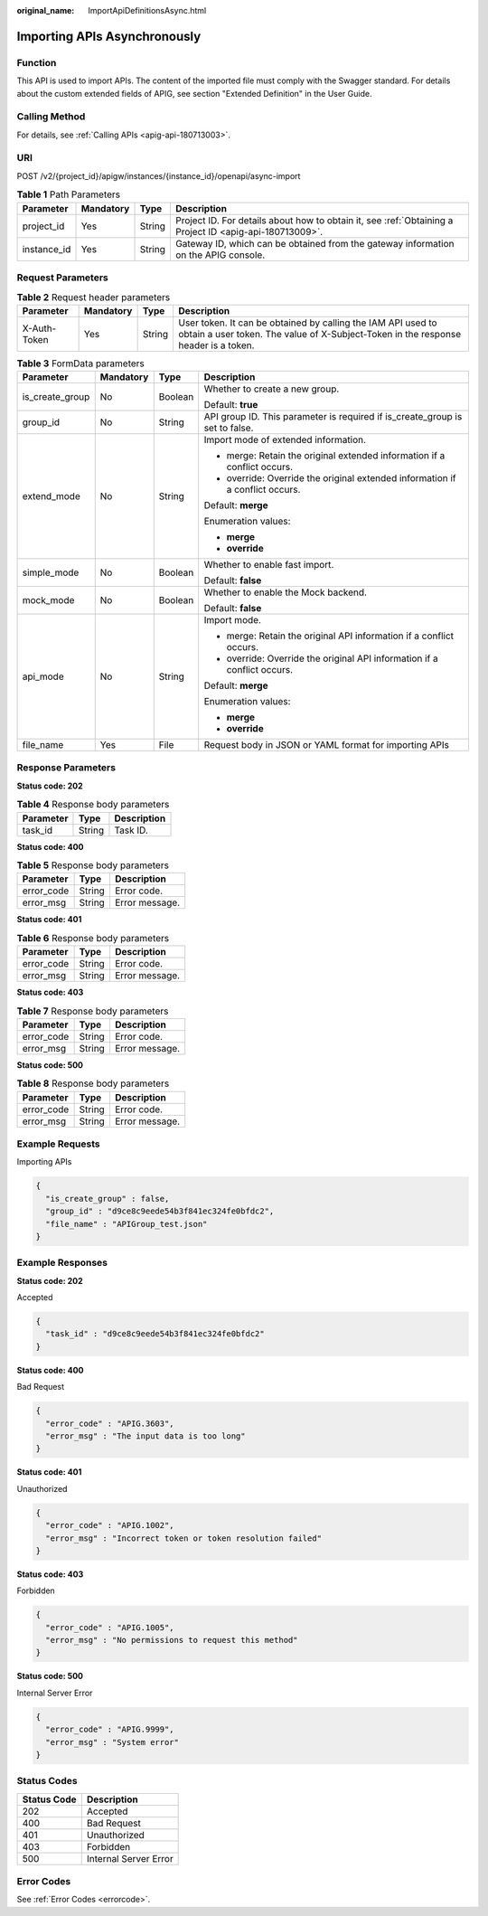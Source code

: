 :original_name: ImportApiDefinitionsAsync.html

.. _ImportApiDefinitionsAsync:

Importing APIs Asynchronously
=============================

Function
--------

This API is used to import APIs. The content of the imported file must comply with the Swagger standard. For details about the custom extended fields of APIG, see section "Extended Definition" in the User Guide.

Calling Method
--------------

For details, see :ref:`Calling APIs <apig-api-180713003>`.

URI
---

POST /v2/{project_id}/apigw/instances/{instance_id}/openapi/async-import

.. table:: **Table 1** Path Parameters

   +-------------+-----------+--------+---------------------------------------------------------------------------------------------------------+
   | Parameter   | Mandatory | Type   | Description                                                                                             |
   +=============+===========+========+=========================================================================================================+
   | project_id  | Yes       | String | Project ID. For details about how to obtain it, see :ref:`Obtaining a Project ID <apig-api-180713009>`. |
   +-------------+-----------+--------+---------------------------------------------------------------------------------------------------------+
   | instance_id | Yes       | String | Gateway ID, which can be obtained from the gateway information on the APIG console.                     |
   +-------------+-----------+--------+---------------------------------------------------------------------------------------------------------+

Request Parameters
------------------

.. table:: **Table 2** Request header parameters

   +--------------+-----------+--------+----------------------------------------------------------------------------------------------------------------------------------------------------+
   | Parameter    | Mandatory | Type   | Description                                                                                                                                        |
   +==============+===========+========+====================================================================================================================================================+
   | X-Auth-Token | Yes       | String | User token. It can be obtained by calling the IAM API used to obtain a user token. The value of X-Subject-Token in the response header is a token. |
   +--------------+-----------+--------+----------------------------------------------------------------------------------------------------------------------------------------------------+

.. table:: **Table 3** FormData parameters

   +-----------------+-----------------+-----------------+-------------------------------------------------------------------------------+
   | Parameter       | Mandatory       | Type            | Description                                                                   |
   +=================+=================+=================+===============================================================================+
   | is_create_group | No              | Boolean         | Whether to create a new group.                                                |
   |                 |                 |                 |                                                                               |
   |                 |                 |                 | Default: **true**                                                             |
   +-----------------+-----------------+-----------------+-------------------------------------------------------------------------------+
   | group_id        | No              | String          | API group ID. This parameter is required if is_create_group is set to false.  |
   +-----------------+-----------------+-----------------+-------------------------------------------------------------------------------+
   | extend_mode     | No              | String          | Import mode of extended information.                                          |
   |                 |                 |                 |                                                                               |
   |                 |                 |                 | -  merge: Retain the original extended information if a conflict occurs.      |
   |                 |                 |                 | -  override: Override the original extended information if a conflict occurs. |
   |                 |                 |                 |                                                                               |
   |                 |                 |                 | Default: **merge**                                                            |
   |                 |                 |                 |                                                                               |
   |                 |                 |                 | Enumeration values:                                                           |
   |                 |                 |                 |                                                                               |
   |                 |                 |                 | -  **merge**                                                                  |
   |                 |                 |                 | -  **override**                                                               |
   +-----------------+-----------------+-----------------+-------------------------------------------------------------------------------+
   | simple_mode     | No              | Boolean         | Whether to enable fast import.                                                |
   |                 |                 |                 |                                                                               |
   |                 |                 |                 | Default: **false**                                                            |
   +-----------------+-----------------+-----------------+-------------------------------------------------------------------------------+
   | mock_mode       | No              | Boolean         | Whether to enable the Mock backend.                                           |
   |                 |                 |                 |                                                                               |
   |                 |                 |                 | Default: **false**                                                            |
   +-----------------+-----------------+-----------------+-------------------------------------------------------------------------------+
   | api_mode        | No              | String          | Import mode.                                                                  |
   |                 |                 |                 |                                                                               |
   |                 |                 |                 | -  merge: Retain the original API information if a conflict occurs.           |
   |                 |                 |                 | -  override: Override the original API information if a conflict occurs.      |
   |                 |                 |                 |                                                                               |
   |                 |                 |                 | Default: **merge**                                                            |
   |                 |                 |                 |                                                                               |
   |                 |                 |                 | Enumeration values:                                                           |
   |                 |                 |                 |                                                                               |
   |                 |                 |                 | -  **merge**                                                                  |
   |                 |                 |                 | -  **override**                                                               |
   +-----------------+-----------------+-----------------+-------------------------------------------------------------------------------+
   | file_name       | Yes             | File            | Request body in JSON or YAML format for importing APIs                        |
   +-----------------+-----------------+-----------------+-------------------------------------------------------------------------------+

Response Parameters
-------------------

**Status code: 202**

.. table:: **Table 4** Response body parameters

   ========= ====== ===========
   Parameter Type   Description
   ========= ====== ===========
   task_id   String Task ID.
   ========= ====== ===========

**Status code: 400**

.. table:: **Table 5** Response body parameters

   ========== ====== ==============
   Parameter  Type   Description
   ========== ====== ==============
   error_code String Error code.
   error_msg  String Error message.
   ========== ====== ==============

**Status code: 401**

.. table:: **Table 6** Response body parameters

   ========== ====== ==============
   Parameter  Type   Description
   ========== ====== ==============
   error_code String Error code.
   error_msg  String Error message.
   ========== ====== ==============

**Status code: 403**

.. table:: **Table 7** Response body parameters

   ========== ====== ==============
   Parameter  Type   Description
   ========== ====== ==============
   error_code String Error code.
   error_msg  String Error message.
   ========== ====== ==============

**Status code: 500**

.. table:: **Table 8** Response body parameters

   ========== ====== ==============
   Parameter  Type   Description
   ========== ====== ==============
   error_code String Error code.
   error_msg  String Error message.
   ========== ====== ==============

Example Requests
----------------

Importing APIs

.. code-block::

   {
     "is_create_group" : false,
     "group_id" : "d9ce8c9eede54b3f841ec324fe0bfdc2",
     "file_name" : "APIGroup_test.json"
   }

Example Responses
-----------------

**Status code: 202**

Accepted

.. code-block::

   {
     "task_id" : "d9ce8c9eede54b3f841ec324fe0bfdc2"
   }

**Status code: 400**

Bad Request

.. code-block::

   {
     "error_code" : "APIG.3603",
     "error_msg" : "The input data is too long"
   }

**Status code: 401**

Unauthorized

.. code-block::

   {
     "error_code" : "APIG.1002",
     "error_msg" : "Incorrect token or token resolution failed"
   }

**Status code: 403**

Forbidden

.. code-block::

   {
     "error_code" : "APIG.1005",
     "error_msg" : "No permissions to request this method"
   }

**Status code: 500**

Internal Server Error

.. code-block::

   {
     "error_code" : "APIG.9999",
     "error_msg" : "System error"
   }

Status Codes
------------

=========== =====================
Status Code Description
=========== =====================
202         Accepted
400         Bad Request
401         Unauthorized
403         Forbidden
500         Internal Server Error
=========== =====================

Error Codes
-----------

See :ref:`Error Codes <errorcode>`.
